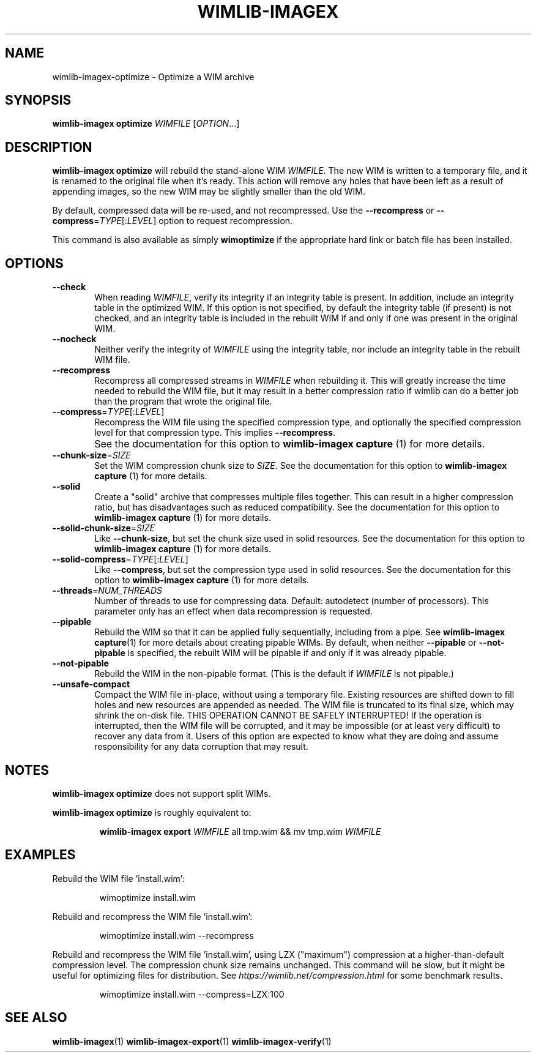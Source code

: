 .TH WIMLIB-IMAGEX "1" "August 2016" "wimlib 1.10.0" "User Commands"
.SH NAME
wimlib-imagex-optimize \- Optimize a WIM archive
.SH SYNOPSIS
\fBwimlib-imagex optimize\fR \fIWIMFILE\fR [\fIOPTION\fR...]
.SH DESCRIPTION
\fBwimlib-imagex optimize\fR will rebuild the stand-alone WIM \fIWIMFILE\fR.  The new
WIM is written to a temporary file, and it is renamed to the original file when
it's ready.  This action will remove any holes that have been left as a result
of appending images, so the new WIM may be slightly smaller than the old WIM.
.PP
By default, compressed data will be re-used, and not recompressed.  Use the
\fB--recompress\fR or \fB--compress\fR=\fITYPE\fR[:\fILEVEL\fR] option to
request recompression.
.PP
This command is also available as simply \fBwimoptimize\fR if the appropriate
hard link or batch file has been installed.
.SH OPTIONS
.TP 6
\fB--check\fR
When reading \fIWIMFILE\fR, verify its integrity if an integrity table is
present.  In addition, include an integrity table in the optimized WIM.  If this
option is not specified, by default the integrity table (if present) is not
checked, and an integrity table is included in the rebuilt WIM if and only if
one was present in the original WIM.
.TP
\fB--nocheck\fR
Neither verify the integrity of \fIWIMFILE\fR using the integrity table, nor
include an integrity table in the rebuilt WIM file.
.TP
\fB--recompress\fR
Recompress all compressed streams in \fIWIMFILE\fR when rebuilding it.  This
will greatly increase the time needed to rebuild the WIM file, but it may result
in a better compression ratio if wimlib can do a better job than the program
that wrote the original file.
.TP
\fB--compress\fR=\fITYPE\fR[:\fILEVEL\fR]
Recompress the WIM file using the specified compression type, and optionally the
specified compression level for that compression type.  This implies
\fB--recompress\fR.
.IP ""
See the documentation for this option to \fBwimlib-imagex capture\fR (1) for
more details.
.TP
\fB--chunk-size\fR=\fISIZE\fR
Set the WIM compression chunk size to \fISIZE\fR.  See the documentation for
this option to \fBwimlib-imagex capture\fR (1) for more details.
.TP
\fB--solid\fR
Create a "solid" archive that compresses multiple files together.  This can
result in a higher compression ratio, but has disadvantages such as reduced
compatibility.  See the documentation for this option to \fBwimlib-imagex
capture\fR (1) for more details.
.TP
\fB--solid-chunk-size\fR=\fISIZE\fR
Like \fB--chunk-size\fR, but set the chunk size used in solid resources.  See the
documentation for this option to \fBwimlib-imagex capture\fR (1) for more
details.
.TP
\fB--solid-compress\fR=\fITYPE\fR[:\fILEVEL\fR]
Like \fB--compress\fR, but set the compression type used in solid resources.  See
the documentation for this option to \fBwimlib-imagex capture\fR (1) for
more details.
.TP
\fB--threads\fR=\fINUM_THREADS\fR
Number of threads to use for compressing data.  Default: autodetect (number of
processors).  This parameter only has an effect when data recompression is
requested.
.TP
\fB--pipable\fR
Rebuild the WIM so that it can be applied fully sequentially, including from a
pipe.  See \fBwimlib-imagex capture\fR(1) for more details about creating
pipable WIMs.  By default, when neither \fB--pipable\fR or \fB--not-pipable\fR
is specified, the rebuilt WIM will be pipable if and only if it was already
pipable.
.TP
\fB--not-pipable\fR
Rebuild the WIM in the non-pipable format.  (This is the default if
\fIWIMFILE\fR is not pipable.)
.TP
\fB--unsafe-compact\fR
Compact the WIM file in-place, without using a temporary file.  Existing
resources are shifted down to fill holes and new resources are appended as
needed.  The WIM file is truncated to its final size, which may shrink the
on-disk file.  THIS OPERATION CANNOT BE SAFELY INTERRUPTED!  If the operation is
interrupted, then the WIM file will be corrupted, and it may be impossible (or
at least very difficult) to recover any data from it.  Users of this option are
expected to know what they are doing and assume responsibility for any data
corruption that may result.
.SH NOTES
\fBwimlib-imagex optimize\fR does not support split WIMs.
.PP
\fBwimlib-imagex optimize\fR is roughly equivalent to:
.RS
.PP
\fBwimlib-imagex export\fR \fIWIMFILE\fR all tmp.wim && mv tmp.wim \fIWIMFILE\fR
.RE
.PP
.SH EXAMPLES
Rebuild the WIM file 'install.wim':
.RS
.PP
wimoptimize install.wim
.RE
.PP
Rebuild and recompress the WIM file 'install.wim':
.RS
.PP
wimoptimize install.wim --recompress
.RE
.PP
Rebuild and recompress the WIM file 'install.wim', using LZX ("maximum")
compression at a higher-than-default compression level.  The compression chunk
size remains unchanged.  This command will be slow, but it might be useful for
optimizing files for distribution.  See
\fIhttps://wimlib.net/compression.html\fR for some benchmark results.
.RS
.PP
wimoptimize install.wim --compress=LZX:100
.RE
.PP
.SH SEE ALSO
.BR wimlib-imagex (1)
.BR wimlib-imagex-export (1)
.BR wimlib-imagex-verify (1)
